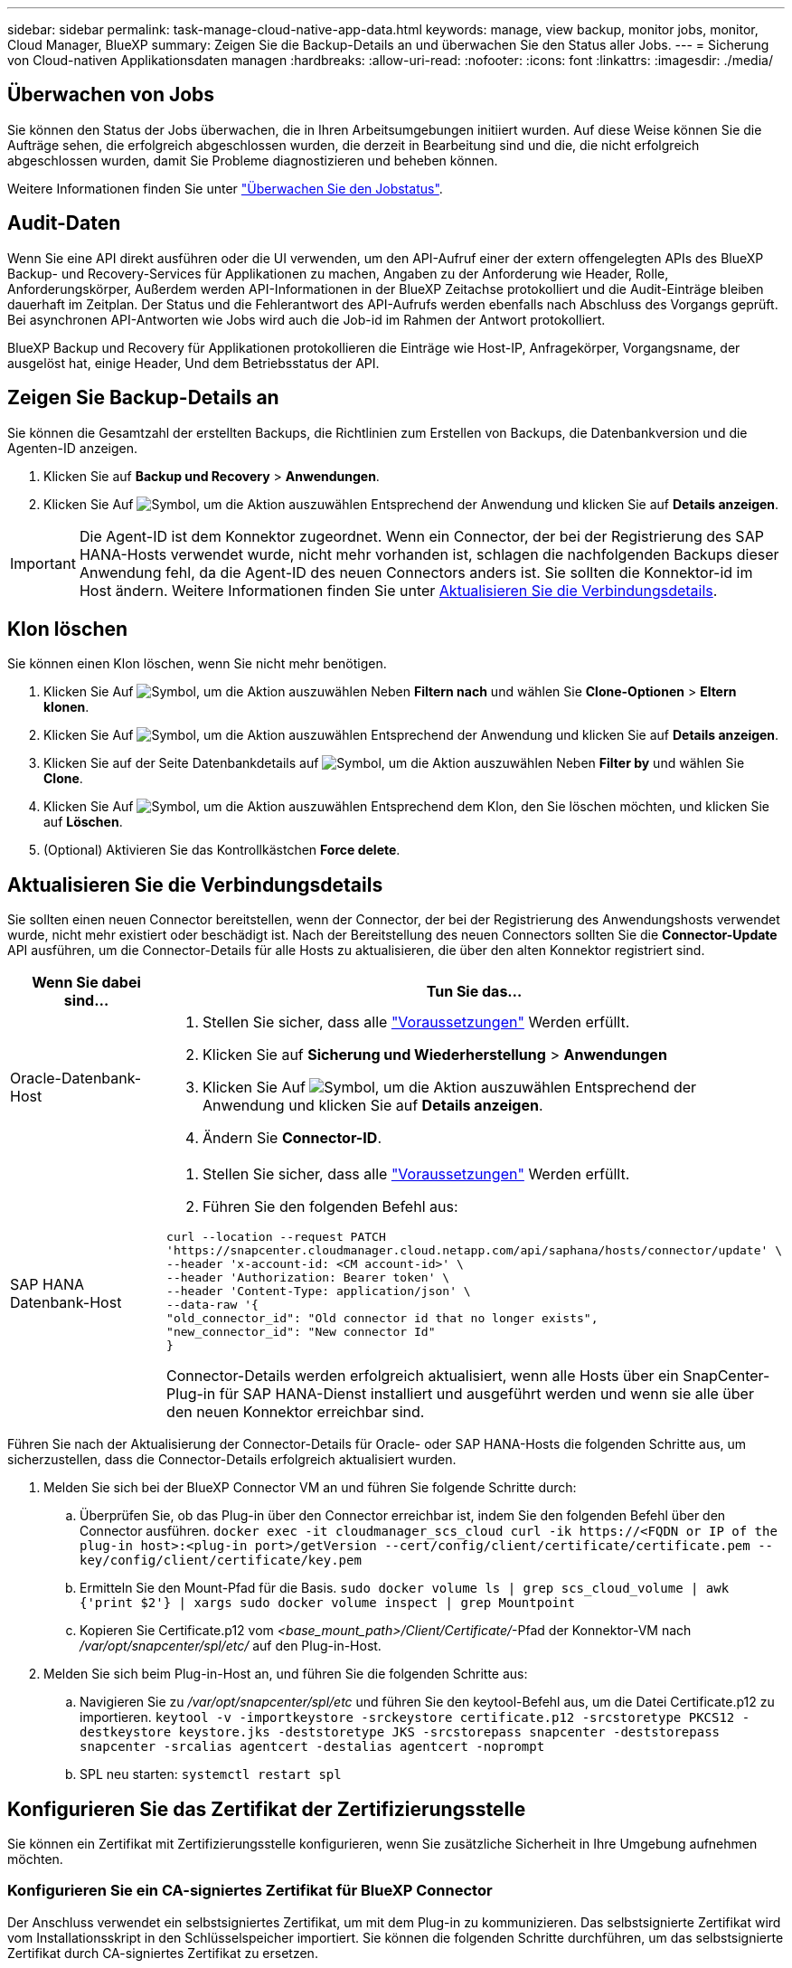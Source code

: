 ---
sidebar: sidebar 
permalink: task-manage-cloud-native-app-data.html 
keywords: manage, view backup, monitor jobs, monitor, Cloud Manager, BlueXP 
summary: Zeigen Sie die Backup-Details an und überwachen Sie den Status aller Jobs. 
---
= Sicherung von Cloud-nativen Applikationsdaten managen
:hardbreaks:
:allow-uri-read: 
:nofooter: 
:icons: font
:linkattrs: 
:imagesdir: ./media/




== Überwachen von Jobs

Sie können den Status der Jobs überwachen, die in Ihren Arbeitsumgebungen initiiert wurden. Auf diese Weise können Sie die Aufträge sehen, die erfolgreich abgeschlossen wurden, die derzeit in Bearbeitung sind und die, die nicht erfolgreich abgeschlossen wurden, damit Sie Probleme diagnostizieren und beheben können.

Weitere Informationen finden Sie unter link:https://docs.netapp.com/us-en/cloud-manager-backup-restore/task-monitor-backup-jobs.html["Überwachen Sie den Jobstatus"].



== Audit-Daten

Wenn Sie eine API direkt ausführen oder die UI verwenden, um den API-Aufruf einer der extern offengelegten APIs des BlueXP Backup- und Recovery-Services für Applikationen zu machen, Angaben zu der Anforderung wie Header, Rolle, Anforderungskörper, Außerdem werden API-Informationen in der BlueXP Zeitachse protokolliert und die Audit-Einträge bleiben dauerhaft im Zeitplan. Der Status und die Fehlerantwort des API-Aufrufs werden ebenfalls nach Abschluss des Vorgangs geprüft. Bei asynchronen API-Antworten wie Jobs wird auch die Job-id im Rahmen der Antwort protokolliert.

BlueXP Backup und Recovery für Applikationen protokollieren die Einträge wie Host-IP, Anfragekörper, Vorgangsname, der ausgelöst hat, einige Header, Und dem Betriebsstatus der API.



== Zeigen Sie Backup-Details an

Sie können die Gesamtzahl der erstellten Backups, die Richtlinien zum Erstellen von Backups, die Datenbankversion und die Agenten-ID anzeigen.

. Klicken Sie auf *Backup und Recovery* > *Anwendungen*.
. Klicken Sie Auf image:icon-action.png["Symbol, um die Aktion auszuwählen"] Entsprechend der Anwendung und klicken Sie auf *Details anzeigen*.



IMPORTANT: Die Agent-ID ist dem Konnektor zugeordnet. Wenn ein Connector, der bei der Registrierung des SAP HANA-Hosts verwendet wurde, nicht mehr vorhanden ist, schlagen die nachfolgenden Backups dieser Anwendung fehl, da die Agent-ID des neuen Connectors anders ist. Sie sollten die Konnektor-id im Host ändern. Weitere Informationen finden Sie unter <<Aktualisieren Sie die Verbindungsdetails>>.



== Klon löschen

Sie können einen Klon löschen, wenn Sie nicht mehr benötigen.

. Klicken Sie Auf image:button_plus_sign_square.png["Symbol, um die Aktion auszuwählen"] Neben *Filtern nach* und wählen Sie *Clone-Optionen* > *Eltern klonen*.
. Klicken Sie Auf image:icon-action.png["Symbol, um die Aktion auszuwählen"] Entsprechend der Anwendung und klicken Sie auf *Details anzeigen*.
. Klicken Sie auf der Seite Datenbankdetails auf image:button_plus_sign_square.png["Symbol, um die Aktion auszuwählen"] Neben *Filter by* und wählen Sie *Clone*.
. Klicken Sie Auf image:icon-action.png["Symbol, um die Aktion auszuwählen"] Entsprechend dem Klon, den Sie löschen möchten, und klicken Sie auf *Löschen*.
. (Optional) Aktivieren Sie das Kontrollkästchen *Force delete*.




== Aktualisieren Sie die Verbindungsdetails

Sie sollten einen neuen Connector bereitstellen, wenn der Connector, der bei der Registrierung des Anwendungshosts verwendet wurde, nicht mehr existiert oder beschädigt ist. Nach der Bereitstellung des neuen Connectors sollten Sie die *Connector-Update* API ausführen, um die Connector-Details für alle Hosts zu aktualisieren, die über den alten Konnektor registriert sind.

|===
| Wenn Sie dabei sind... | Tun Sie das... 


 a| 
Oracle-Datenbank-Host
 a| 
. Stellen Sie sicher, dass alle link:task-add-host-discover-oracle-databases.html#prerequisites["Voraussetzungen"] Werden erfüllt.
. Klicken Sie auf *Sicherung und Wiederherstellung* > *Anwendungen*
. Klicken Sie Auf image:icon-action.png["Symbol, um die Aktion auszuwählen"] Entsprechend der Anwendung und klicken Sie auf *Details anzeigen*.
. Ändern Sie *Connector-ID*.




 a| 
SAP HANA Datenbank-Host
 a| 
. Stellen Sie sicher, dass alle link:task-deploy-snapcenter-plugin-for-sap-hana.html#prerequisites["Voraussetzungen"] Werden erfüllt.
. Führen Sie den folgenden Befehl aus:


[listing]
----
curl --location --request PATCH
'https://snapcenter.cloudmanager.cloud.netapp.com/api/saphana/hosts/connector/update' \
--header 'x-account-id: <CM account-id>' \
--header 'Authorization: Bearer token' \
--header 'Content-Type: application/json' \
--data-raw '{
"old_connector_id": "Old connector id that no longer exists",
"new_connector_id": "New connector Id"
}
----
Connector-Details werden erfolgreich aktualisiert, wenn alle Hosts über ein SnapCenter-Plug-in für SAP HANA-Dienst installiert und ausgeführt werden und wenn sie alle über den neuen Konnektor erreichbar sind.

|===
Führen Sie nach der Aktualisierung der Connector-Details für Oracle- oder SAP HANA-Hosts die folgenden Schritte aus, um sicherzustellen, dass die Connector-Details erfolgreich aktualisiert wurden.

. Melden Sie sich bei der BlueXP Connector VM an und führen Sie folgende Schritte durch:
+
.. Überprüfen Sie, ob das Plug-in über den Connector erreichbar ist, indem Sie den folgenden Befehl über den Connector ausführen.
`docker exec -it cloudmanager_scs_cloud curl -ik \https://<FQDN or IP of the plug-in host>:<plug-in port>/getVersion --cert/config/client/certificate/certificate.pem --key/config/client/certificate/key.pem`
.. Ermitteln Sie den Mount-Pfad für die Basis.
`sudo docker volume ls | grep scs_cloud_volume | awk {'print $2'} | xargs sudo docker volume inspect | grep Mountpoint`
.. Kopieren Sie Certificate.p12 vom _<base_mount_path>/Client/Certificate/_-Pfad der Konnektor-VM nach _/var/opt/snapcenter/spl/etc/_ auf den Plug-in-Host.


. Melden Sie sich beim Plug-in-Host an, und führen Sie die folgenden Schritte aus:
+
.. Navigieren Sie zu _/var/opt/snapcenter/spl/etc_ und führen Sie den keytool-Befehl aus, um die Datei Certificate.p12 zu importieren.
`keytool -v -importkeystore -srckeystore certificate.p12 -srcstoretype PKCS12 -destkeystore keystore.jks -deststoretype JKS -srcstorepass snapcenter -deststorepass snapcenter -srcalias agentcert -destalias agentcert -noprompt`
.. SPL neu starten: `systemctl restart spl`






== Konfigurieren Sie das Zertifikat der Zertifizierungsstelle

Sie können ein Zertifikat mit Zertifizierungsstelle konfigurieren, wenn Sie zusätzliche Sicherheit in Ihre Umgebung aufnehmen möchten.



=== Konfigurieren Sie ein CA-signiertes Zertifikat für BlueXP Connector

Der Anschluss verwendet ein selbstsigniertes Zertifikat, um mit dem Plug-in zu kommunizieren. Das selbstsignierte Zertifikat wird vom Installationsskript in den Schlüsselspeicher importiert. Sie können die folgenden Schritte durchführen, um das selbstsignierte Zertifikat durch CA-signiertes Zertifikat zu ersetzen.

*Bevor Sie beginnen*

Sie können den folgenden Befehl ausführen, um _<base_Mount_path>_ zu erhalten:
`sudo docker volume ls | grep scs_cloud_volume | awk {'print $2'} | xargs sudo docker volume inspect | grep Mountpoint`

*Schritte*

. Führen Sie die folgenden Schritte auf dem Connector aus, um das CA-Zertifikat als Clientzertifikat zu verwenden, wenn der Connector eine Verbindung mit dem Plug-in herstellt.
+
.. Melden Sie sich bei Connector an.
.. Löschen Sie alle vorhandenen Dateien unter _<base_mount_path>/Client/Certificate_ im Connector.
.. Kopieren Sie das CA-signierte Zertifikat und die Schlüsseldatei in das _<base_mount_path>/Client/Certificate_ im Connector.
+
Der Dateiname sollte Certificate.pem und key.pem sein. Das Zertifikat.pem sollte die gesamte Kette der Zertifikate wie Zwischenzertifikat und Root CA haben.

.. Erstellen Sie das PKCS12-Format des Zertifikats mit dem Namen Certificate.p12 und behalten Sie _<base_Mount_path>/Client/Certificate_.
+
Beispiel: openssl pkcs12 -inkey key.pem -in Certificate.pem -Export -out Certificate.p12

.. Kopieren Sie die Certificate.p12 und die Zertifikate für die gesamte Zwischenzertifizierungsstelle und die Stammzertifizierungsstelle auf den Plug-in-Host unter _/var/opt/snapcenter/spl/etc/_.
+

NOTE: Das Format der Zwischenzertifizierungsstelle und des Stammzertifizierungsstellenzertifikats sollte im crt-Format vorliegen.



. Führen Sie die folgenden Schritte auf dem Plug-in-Host durch, um das vom Connector gesendete Zertifikat zu validieren.
+
.. Melden Sie sich beim Plug-in-Host an.
.. Navigieren Sie zu _/var/opt/snapcenter/spl/etc_ und führen Sie den keytool-Befehl aus, um die Datei Certificate.p12 zu importieren.
`keytool -v -importkeystore -srckeystore certificate.p12 -srcstoretype PKCS12 -destkeystore keystore.jks -deststoretype JKS -srcstorepass snapcenter -deststorepass snapcenter -srcalias agentcert -destalias agentcert -noprompt`
.. Importieren Sie die Stammzertifizierungsstelle und die Zwischenzertifikate.
`keytool -import -trustcacerts -keystore keystore.jks -storepass snapcenter -alias trustedca -file <certificate.crt>`
+

NOTE: Das Certificate.crt bezieht sich auf die Zertifikate der Root-CA sowie der Zwischenzertifizierungsstelle.

.. SPL neu starten: `systemctl restart spl`






=== Konfigurieren Sie das CA-signierte Zertifikat für das Plug-in

Das CA-Zertifikat sollte denselben Namen haben wie in Cloud Backup für den Plug-in-Host registriert.

*Bevor Sie beginnen*

Sie können den folgenden Befehl ausführen, um _<base_Mount_path>_ zu erhalten:
`sudo docker volume ls | grep scs_cloud_volume | awk {'print $2'} | xargs sudo docker volume inspect | grep Mountpoint`

*Schritte*

. Führen Sie die folgenden Schritte auf dem Plug-in-Host durch, um das Plug-in mithilfe des CA-Zertifikats zu hosten.
+
.. Navigieren Sie zu dem Ordner, der den Keystore _/var/opt/snapcenter/spl/etc_ der SPL enthält.
.. Erstellen Sie das PKCS12-Format des Zertifikats, das sowohl ein Zertifikat als auch einen Schlüssel mit dem Alias _splkeystore_ hat.
+
Das Zertifikat.pem sollte die gesamte Kette der Zertifikate wie Zwischenzertifikat und Root CA haben.

+
Beispiel: openssl pkcs12 -inkey key.pem -in Certificate.pem -Export -out Certificate.p12 -Name splkeystore

.. Fügen Sie das im obigen Schritt erstellte CA-Zertifikat hinzu.
`keytool -importkeystore -srckeystore certificate.p12 -srcstoretype pkcs12 -destkeystore keystore.jks -deststoretype JKS -srcalias splkeystore -destalias splkeystore -noprompt`
.. Überprüfen Sie die Zertifikate.
`keytool -list -v -keystore keystore.jks`
.. SPL neu starten: `systemctl restart spl`


. Führen Sie die folgenden Schritte am Anschluss aus, damit der Connector das Zertifikat des Plug-ins überprüfen kann.
+
.. Melden Sie sich beim Connector als nicht-Root-Benutzer an.
.. Kopieren Sie die Stammzertifizierungsstelle und die zwischengespeicherten CA-Dateien unter das Serververzeichnis.
`cd <base_mount_path>`
`mkdir server`
+
Die CA-Dateien sollten im pem-Format vorliegen.

.. Verbinden Sie sich mit dem cloudmanager_scs_Cloud und ändern Sie den *enableCACert* in _config.yml_ an *true*.
`sudo docker exec -t cloudmanager_scs_cloud sed -i 's/enableCACert: false/enableCACert: true/g' /opt/netapp/cloudmanager-scs-cloud/config/config.yml`
.. Starten Sie den Cloud-Manager_scs_Cloud-Container neu.
`sudo docker restart cloudmanager_scs_cloud`






== Zugriff auf REST-APIs

Die REST-APIs zum Schutz der Applikationen in der Cloud sind verfügbar unter: https://snapcenter.cloudmanager.cloud.netapp.com/api-doc/[].

Sie sollten das Benutzer-Token mit gebündelter Authentifizierung erhalten, um auf DIE REST-APIs zuzugreifen. Informationen zum Abrufen des Benutzer-Tokens finden Sie unter https://docs.netapp.com/us-en/cloud-manager-automation/platform/create_user_token.html#create-a-user-token-with-federated-authentication["Erstellen Sie ein Benutzer-Token mit gebündelter Authentifizierung"].
